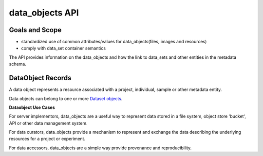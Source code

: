 ************
data_objects API
************

Goals and Scope
---------------

* standardized use of common attributes/values for data_objects(files, images and resources)
* comply with data_set container semantics

The API provides information on the data_objects and how the link to data_sets and other entities in the metadata schema.


DataObject Records
----------------

A data object represents a resource associated with a project, individual, sample or other metadata entity.

Data objects can belong to one or more `Dataset objects
<metadata.rst#refdatasetmetadata_dataset>`_.


**Dataobject Use Cases**

For server implementors, data_objects are a useful way
to represent data stored in a file system, object store 'bucket', API or other data management system.

For data curators, data_objects provide a mechanism to represent and exchange the data describing the underlying resources for a project or experiment.

For data accessors, data_objects are a simple way provide provenance and reproducibility.
